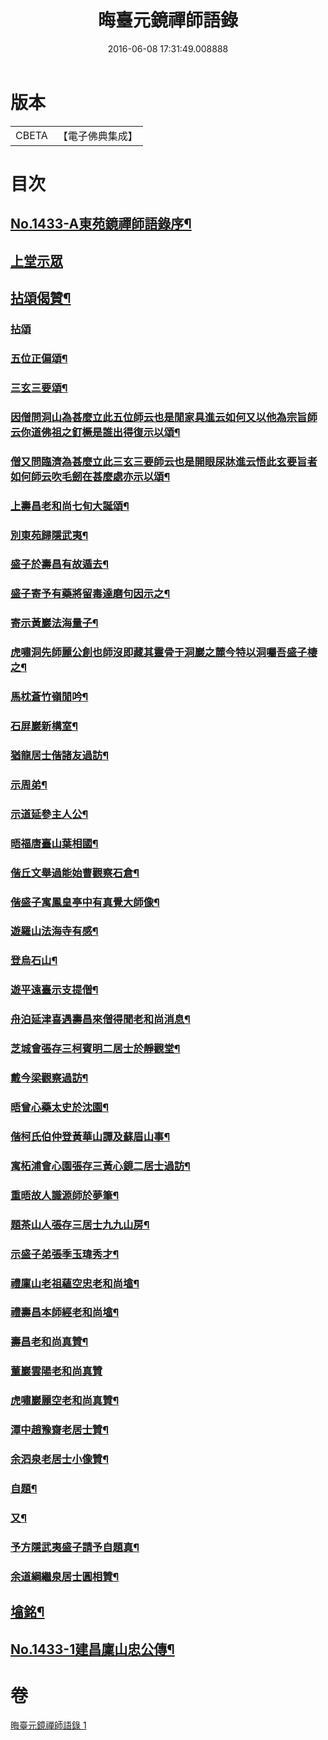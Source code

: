 #+TITLE: 晦臺元鏡禪師語錄 
#+DATE: 2016-06-08 17:31:49.008888

* 版本
 |     CBETA|【電子佛典集成】|

* 目次
** [[file:KR6q0363_001.txt::001-0217b1][No.1433-A東苑鏡禪師語錄序¶]]
** [[file:KR6q0363_001.txt::001-0217c8][上堂示眾]]
** [[file:KR6q0363_001.txt::001-0220b24][拈頌偈贊¶]]
*** [[file:KR6q0363_001.txt::001-0220b24][拈頌]]
*** [[file:KR6q0363_001.txt::001-0222b9][五位正偏頌¶]]
*** [[file:KR6q0363_001.txt::001-0222b20][三玄三要頌¶]]
*** [[file:KR6q0363_001.txt::001-0222c9][因僧問洞山為甚麼立此五位師云也是閒家具進云如何又以他為宗旨師云你道佛祖之釘橛是誰出得復示以頌¶]]
*** [[file:KR6q0363_001.txt::001-0222c13][僧又問臨濟為甚麼立此三玄三要師云也是開眼尿牀進云悟此玄要旨者如何師云吹毛劒在甚麼處亦示以頌¶]]
*** [[file:KR6q0363_001.txt::001-0222c17][上壽昌老和尚七旬大誕頌¶]]
*** [[file:KR6q0363_001.txt::001-0222c20][別東苑歸隱武夷¶]]
*** [[file:KR6q0363_001.txt::001-0223a3][盛子於壽昌有故遁去¶]]
*** [[file:KR6q0363_001.txt::001-0223a6][盛子寄予有藥將留毒達磨句因示之¶]]
*** [[file:KR6q0363_001.txt::001-0223a9][寄示黃巖法海量子¶]]
*** [[file:KR6q0363_001.txt::001-0223a12][虎嘯洞先師麗公創也師沒即藏其靈骨于洞巖之麓今特以洞囑吾盛子棲之¶]]
*** [[file:KR6q0363_001.txt::001-0223a15][馬枕蒼竹嶺閒吟¶]]
*** [[file:KR6q0363_001.txt::001-0223a18][石屏巖新構室¶]]
*** [[file:KR6q0363_001.txt::001-0223a23][猶龍居士偕諸友過訪¶]]
*** [[file:KR6q0363_001.txt::001-0223b3][示周弟¶]]
*** [[file:KR6q0363_001.txt::001-0223b6][示道延參主人公¶]]
*** [[file:KR6q0363_001.txt::001-0223b9][晤福唐臺山葉相國¶]]
*** [[file:KR6q0363_001.txt::001-0223b12][偕丘文舉過能始曹觀察石倉¶]]
*** [[file:KR6q0363_001.txt::001-0223b15][偕盛子寓鳳皇亭中有真覺大師像¶]]
*** [[file:KR6q0363_001.txt::001-0223b18][遊羅山法海寺有感¶]]
*** [[file:KR6q0363_001.txt::001-0223b21][登烏石山¶]]
*** [[file:KR6q0363_001.txt::001-0223b24][遊平遠臺示支提僧¶]]
*** [[file:KR6q0363_001.txt::001-0223c3][舟泊延津喜遇壽昌來僧得聞老和尚消息¶]]
*** [[file:KR6q0363_001.txt::001-0223c6][芝城會張存三柯賓明二居士於靜觀堂¶]]
*** [[file:KR6q0363_001.txt::001-0223c9][戴今梁觀察過訪¶]]
*** [[file:KR6q0363_001.txt::001-0223c12][晤曾心藥太史於沈園¶]]
*** [[file:KR6q0363_001.txt::001-0223c15][偕柯氏伯仲登黃華山譚及蘇眉山事¶]]
*** [[file:KR6q0363_001.txt::001-0223c18][寓柘浦會心園張存三黃心鏡二居士過訪¶]]
*** [[file:KR6q0363_001.txt::001-0223c21][重晤故人識源師於夢筆¶]]
*** [[file:KR6q0363_001.txt::001-0223c24][題茶山人張存三居士九九山房¶]]
*** [[file:KR6q0363_001.txt::001-0224a4][示盛子弟張季玉瑋秀才¶]]
*** [[file:KR6q0363_001.txt::001-0224a8][禮廩山老祖蘊空忠老和尚墖¶]]
*** [[file:KR6q0363_001.txt::001-0224a14][禮壽昌本師經老和尚墖¶]]
*** [[file:KR6q0363_001.txt::001-0224a20][壽昌老和尚真贊¶]]
*** [[file:KR6q0363_001.txt::001-0224a24][董巖雲陽老和尚真贊]]
*** [[file:KR6q0363_001.txt::001-0224b5][虎嘯巖麗空老和尚真贊¶]]
*** [[file:KR6q0363_001.txt::001-0224b9][潭中趙豫齋老居士贊¶]]
*** [[file:KR6q0363_001.txt::001-0224b12][余泗泉老居士小像贊¶]]
*** [[file:KR6q0363_001.txt::001-0224b16][自題¶]]
*** [[file:KR6q0363_001.txt::001-0224b20][又¶]]
*** [[file:KR6q0363_001.txt::001-0224b24][予方隱武夷盛子請予自題真¶]]
*** [[file:KR6q0363_001.txt::001-0224c5][余道綱繼泉居士圓相贊¶]]
** [[file:KR6q0363_001.txt::001-0224c9][墖銘¶]]
** [[file:KR6q0363_001.txt::001-0226b1][No.1433-1建昌廩山忠公傳¶]]

* 卷
[[file:KR6q0363_001.txt][晦臺元鏡禪師語錄 1]]

